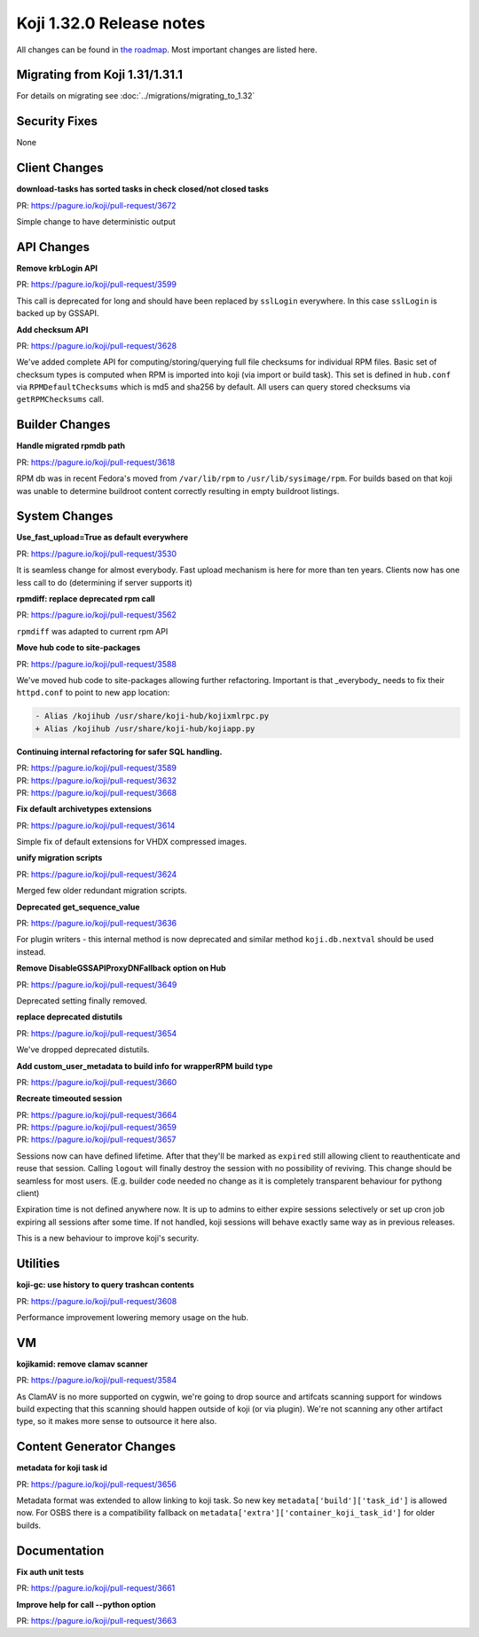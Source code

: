 
Koji 1.32.0 Release notes
=========================

All changes can be found in `the roadmap <https://pagure.io/koji/roadmap/1.32/>`_.
Most important changes are listed here.

Migrating from Koji 1.31/1.31.1
-------------------------------

For details on migrating see :doc:`../migrations/migrating_to_1.32`

Security Fixes
--------------

None

Client Changes
--------------
**download-tasks has sorted tasks in check closed/not closed tasks**

| PR: https://pagure.io/koji/pull-request/3672

Simple change to have deterministic output


API Changes
-----------
**Remove krbLogin API**

| PR: https://pagure.io/koji/pull-request/3599

This call is deprecated for long and should have been replaced by ``sslLogin``
everywhere. In this case ``sslLogin`` is backed up by GSSAPI.

**Add checksum API**

| PR: https://pagure.io/koji/pull-request/3628

We've added complete API for computing/storing/querying full file checksums for
individual RPM files.  Basic set of checksum types is computed when RPM is
imported into koji (via import or build task). This set is defined in
``hub.conf`` via ``RPMDefaultChecksums`` which is md5 and sha256 by default.
All users can query stored checksums via ``getRPMChecksums`` call.

Builder Changes
---------------
**Handle migrated rpmdb path**

| PR: https://pagure.io/koji/pull-request/3618

RPM db was in recent Fedora's moved from ``/var/lib/rpm`` to
``/usr/lib/sysimage/rpm``. For builds based on that koji was unable to determine
buildroot content correctly resulting in empty buildroot listings.

System Changes
--------------
**Use_fast_upload=True as default everywhere**

| PR: https://pagure.io/koji/pull-request/3530

It is seamless change for almost everybody. Fast upload mechanism is here for
more than ten years. Clients now has one less call to do (determining if server
supports it)

**rpmdiff: replace deprecated rpm call**

| PR: https://pagure.io/koji/pull-request/3562

``rpmdiff`` was adapted to current rpm API

**Move hub code to site-packages**

| PR: https://pagure.io/koji/pull-request/3588

We've moved hub code to site-packages allowing further refactoring. Important is
that _everybody_ needs to fix their ``httpd.conf`` to point to new app location:

.. code-block:: diff

  - Alias /kojihub /usr/share/koji-hub/kojixmlrpc.py
  + Alias /kojihub /usr/share/koji-hub/kojiapp.py

**Continuing internal refactoring for safer SQL handling.**

| PR: https://pagure.io/koji/pull-request/3589
| PR: https://pagure.io/koji/pull-request/3632
| PR: https://pagure.io/koji/pull-request/3668


**Fix default archivetypes extensions**

| PR: https://pagure.io/koji/pull-request/3614

Simple fix of default extensions for VHDX compressed images.

**unify migration scripts**

| PR: https://pagure.io/koji/pull-request/3624

Merged few older redundant migration scripts.

**Deprecated get_sequence_value**

| PR: https://pagure.io/koji/pull-request/3636

For plugin writers - this internal method is now deprecated and similar method
``koji.db.nextval`` should be used instead.

**Remove DisableGSSAPIProxyDNFallback option on Hub**

| PR: https://pagure.io/koji/pull-request/3649

Deprecated setting finally removed.

**replace deprecated distutils**

| PR: https://pagure.io/koji/pull-request/3654

We've dropped deprecated distutils.

**Add custom_user_metadata to build info for wrapperRPM build type**

| PR: https://pagure.io/koji/pull-request/3660

**Recreate timeouted session**

| PR: https://pagure.io/koji/pull-request/3664
| PR: https://pagure.io/koji/pull-request/3659
| PR: https://pagure.io/koji/pull-request/3657

Sessions now can have defined lifetime. After that they'll be marked as
``expired`` still allowing client to reauthenticate and reuse that session.
Calling ``logout`` will finally destroy the session with no possibility of
reviving. This change should be seamless for most users. (E.g. builder code
needed no change as it is completely transparent behaviour for pythong client)

Expiration time is not defined anywhere now. It is up to admins to either expire
sessions selectively or set up cron job expiring all sessions after some time.
If not handled, koji sessions will behave exactly same way as in previous
releases.

This is a new behaviour to improve koji's security.

Utilities
---------
**koji-gc: use history to query trashcan contents**

| PR: https://pagure.io/koji/pull-request/3608

Performance improvement lowering memory usage on the hub.

VM
--
**kojikamid: remove clamav scanner**

| PR: https://pagure.io/koji/pull-request/3584

As ClamAV is no more supported on cygwin, we're going to drop source and
artifcats scanning support for windows build expecting that this scanning should
happen outside of koji (or via plugin). We're not scanning any other artifact
type, so it makes more sense to outsource it here also.

Content Generator Changes
-------------------------
**metadata for koji task id**

| PR: https://pagure.io/koji/pull-request/3656

Metadata format was extended to allow linking to koji task. So new key
``metadata['build']['task_id']`` is allowed now. For OSBS there is a
compatibility fallback on ``metadata['extra']['container_koji_task_id']`` for
older builds.

Documentation
-------------
**Fix auth unit tests**

| PR: https://pagure.io/koji/pull-request/3661

**Improve help for call --python option**

| PR: https://pagure.io/koji/pull-request/3663
